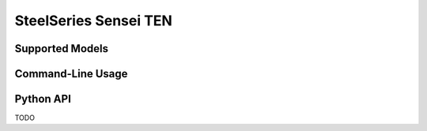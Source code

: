 SteelSeries Sensei TEN
======================


Supported Models
----------------

.. rivalcfg_device_family:: sensei_ten


Command-Line Usage
------------------

.. rivalcfg_device_cli:: sensei_ten


Python API
----------

TODO
